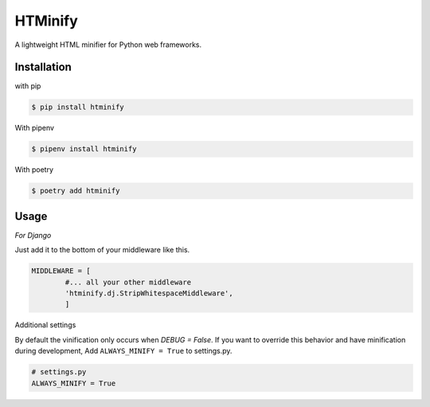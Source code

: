 HTMinify
========
A lightweight HTML minifier for Python web frameworks.

Installation
------------
with pip 

.. code-block:: bash

    $ pip install htminify


With pipenv

.. code-block:: bash

    $ pipenv install htminify


With poetry

.. code-block:: bash

    $ poetry add htminify


Usage
-----
*For Django*

Just add it to the bottom of your middleware like this.

.. code-block:: python

    MIDDLEWARE = [
            #... all your other middleware
            'htminify.dj.StripWhitespaceMiddleware',
            ]

            
Additional settings

By default the vinification only occurs when `DEBUG = False`. 
If you want to override this behavior and have minification during development,
Add ``ALWAYS_MINIFY = True`` to settings.py.

.. code-block:: python

    # settings.py
    ALWAYS_MINIFY = True


